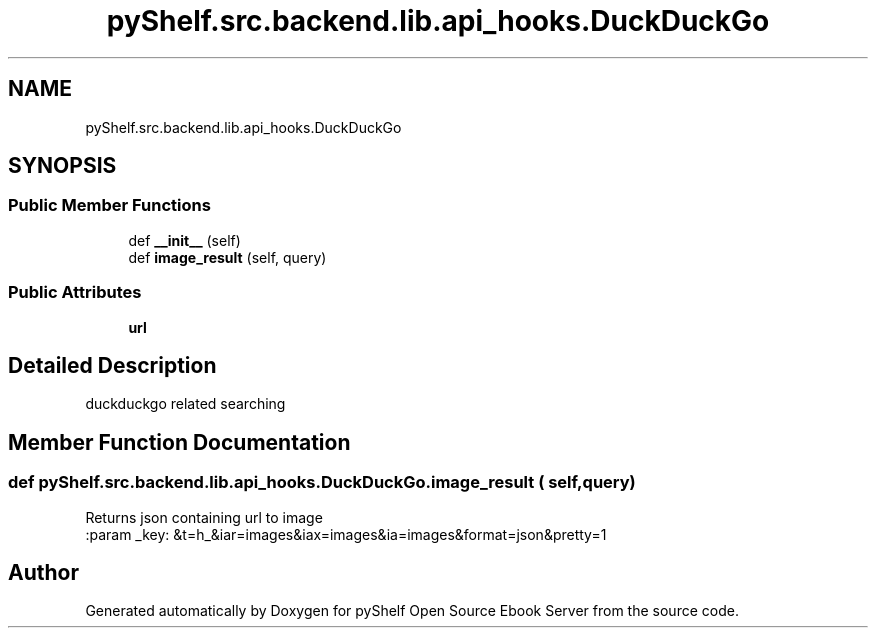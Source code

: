 .TH "pyShelf.src.backend.lib.api_hooks.DuckDuckGo" 3 "Sun Dec 1 2019" "Version 0.2.1" "pyShelf Open Source Ebook Server" \" -*- nroff -*-
.ad l
.nh
.SH NAME
pyShelf.src.backend.lib.api_hooks.DuckDuckGo
.SH SYNOPSIS
.br
.PP
.SS "Public Member Functions"

.in +1c
.ti -1c
.RI "def \fB__init__\fP (self)"
.br
.ti -1c
.RI "def \fBimage_result\fP (self, query)"
.br
.in -1c
.SS "Public Attributes"

.in +1c
.ti -1c
.RI "\fBurl\fP"
.br
.in -1c
.SH "Detailed Description"
.PP

.PP
.nf
duckduckgo related searching
.fi
.PP

.SH "Member Function Documentation"
.PP
.SS "def pyShelf\&.src\&.backend\&.lib\&.api_hooks\&.DuckDuckGo\&.image_result ( self,  query)"

.PP
.nf
Returns json containing url to image
:param _key: &t=h_&iar=images&iax=images&ia=images&format=json&pretty=1

.fi
.PP


.SH "Author"
.PP
Generated automatically by Doxygen for pyShelf Open Source Ebook Server from the source code\&.
